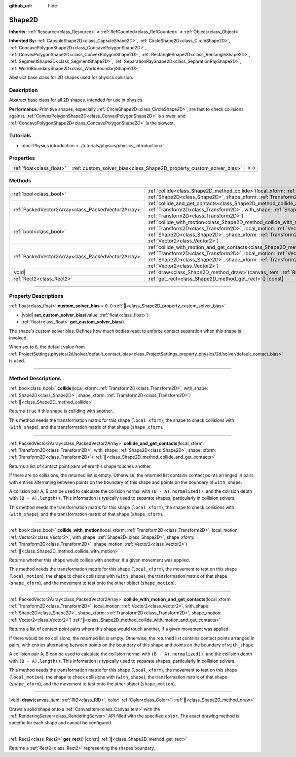:github_url: hide

.. DO NOT EDIT THIS FILE!!!
.. Generated automatically from Godot engine sources.
.. Generator: https://github.com/blazium-engine/blazium/tree/4.3/doc/tools/make_rst.py.
.. XML source: https://github.com/blazium-engine/blazium/tree/4.3/doc/classes/Shape2D.xml.

.. _class_Shape2D:

Shape2D
=======

**Inherits:** :ref:`Resource<class_Resource>` **<** :ref:`RefCounted<class_RefCounted>` **<** :ref:`Object<class_Object>`

**Inherited By:** :ref:`CapsuleShape2D<class_CapsuleShape2D>`, :ref:`CircleShape2D<class_CircleShape2D>`, :ref:`ConcavePolygonShape2D<class_ConcavePolygonShape2D>`, :ref:`ConvexPolygonShape2D<class_ConvexPolygonShape2D>`, :ref:`RectangleShape2D<class_RectangleShape2D>`, :ref:`SegmentShape2D<class_SegmentShape2D>`, :ref:`SeparationRayShape2D<class_SeparationRayShape2D>`, :ref:`WorldBoundaryShape2D<class_WorldBoundaryShape2D>`

Abstract base class for 2D shapes used for physics collision.

.. rst-class:: classref-introduction-group

Description
-----------

Abstract base class for all 2D shapes, intended for use in physics.

\ **Performance:** Primitive shapes, especially :ref:`CircleShape2D<class_CircleShape2D>`, are fast to check collisions against. :ref:`ConvexPolygonShape2D<class_ConvexPolygonShape2D>` is slower, and :ref:`ConcavePolygonShape2D<class_ConcavePolygonShape2D>` is the slowest.

.. rst-class:: classref-introduction-group

Tutorials
---------

- :doc:`Physics introduction <../tutorials/physics/physics_introduction>`

.. rst-class:: classref-reftable-group

Properties
----------

.. table::
   :widths: auto

   +---------------------------+----------------------------------------------------------------------+---------+
   | :ref:`float<class_float>` | :ref:`custom_solver_bias<class_Shape2D_property_custom_solver_bias>` | ``0.0`` |
   +---------------------------+----------------------------------------------------------------------+---------+

.. rst-class:: classref-reftable-group

Methods
-------

.. table::
   :widths: auto

   +-----------------------------------------------------+----------------------------------------------------------------------------------------------------------------------------------------------------------------------------------------------------------------------------------------------------------------------------------------------------------------------------------------------------------------+
   | :ref:`bool<class_bool>`                             | :ref:`collide<class_Shape2D_method_collide>`\ (\ local_xform\: :ref:`Transform2D<class_Transform2D>`, with_shape\: :ref:`Shape2D<class_Shape2D>`, shape_xform\: :ref:`Transform2D<class_Transform2D>`\ )                                                                                                                                                       |
   +-----------------------------------------------------+----------------------------------------------------------------------------------------------------------------------------------------------------------------------------------------------------------------------------------------------------------------------------------------------------------------------------------------------------------------+
   | :ref:`PackedVector2Array<class_PackedVector2Array>` | :ref:`collide_and_get_contacts<class_Shape2D_method_collide_and_get_contacts>`\ (\ local_xform\: :ref:`Transform2D<class_Transform2D>`, with_shape\: :ref:`Shape2D<class_Shape2D>`, shape_xform\: :ref:`Transform2D<class_Transform2D>`\ )                                                                                                                     |
   +-----------------------------------------------------+----------------------------------------------------------------------------------------------------------------------------------------------------------------------------------------------------------------------------------------------------------------------------------------------------------------------------------------------------------------+
   | :ref:`bool<class_bool>`                             | :ref:`collide_with_motion<class_Shape2D_method_collide_with_motion>`\ (\ local_xform\: :ref:`Transform2D<class_Transform2D>`, local_motion\: :ref:`Vector2<class_Vector2>`, with_shape\: :ref:`Shape2D<class_Shape2D>`, shape_xform\: :ref:`Transform2D<class_Transform2D>`, shape_motion\: :ref:`Vector2<class_Vector2>`\ )                                   |
   +-----------------------------------------------------+----------------------------------------------------------------------------------------------------------------------------------------------------------------------------------------------------------------------------------------------------------------------------------------------------------------------------------------------------------------+
   | :ref:`PackedVector2Array<class_PackedVector2Array>` | :ref:`collide_with_motion_and_get_contacts<class_Shape2D_method_collide_with_motion_and_get_contacts>`\ (\ local_xform\: :ref:`Transform2D<class_Transform2D>`, local_motion\: :ref:`Vector2<class_Vector2>`, with_shape\: :ref:`Shape2D<class_Shape2D>`, shape_xform\: :ref:`Transform2D<class_Transform2D>`, shape_motion\: :ref:`Vector2<class_Vector2>`\ ) |
   +-----------------------------------------------------+----------------------------------------------------------------------------------------------------------------------------------------------------------------------------------------------------------------------------------------------------------------------------------------------------------------------------------------------------------------+
   | |void|                                              | :ref:`draw<class_Shape2D_method_draw>`\ (\ canvas_item\: :ref:`RID<class_RID>`, color\: :ref:`Color<class_Color>`\ )                                                                                                                                                                                                                                           |
   +-----------------------------------------------------+----------------------------------------------------------------------------------------------------------------------------------------------------------------------------------------------------------------------------------------------------------------------------------------------------------------------------------------------------------------+
   | :ref:`Rect2<class_Rect2>`                           | :ref:`get_rect<class_Shape2D_method_get_rect>`\ (\ ) |const|                                                                                                                                                                                                                                                                                                   |
   +-----------------------------------------------------+----------------------------------------------------------------------------------------------------------------------------------------------------------------------------------------------------------------------------------------------------------------------------------------------------------------------------------------------------------------+

.. rst-class:: classref-section-separator

----

.. rst-class:: classref-descriptions-group

Property Descriptions
---------------------

.. _class_Shape2D_property_custom_solver_bias:

.. rst-class:: classref-property

:ref:`float<class_float>` **custom_solver_bias** = ``0.0`` :ref:`🔗<class_Shape2D_property_custom_solver_bias>`

.. rst-class:: classref-property-setget

- |void| **set_custom_solver_bias**\ (\ value\: :ref:`float<class_float>`\ )
- :ref:`float<class_float>` **get_custom_solver_bias**\ (\ )

The shape's custom solver bias. Defines how much bodies react to enforce contact separation when this shape is involved.

When set to ``0``, the default value from :ref:`ProjectSettings.physics/2d/solver/default_contact_bias<class_ProjectSettings_property_physics/2d/solver/default_contact_bias>` is used.

.. rst-class:: classref-section-separator

----

.. rst-class:: classref-descriptions-group

Method Descriptions
-------------------

.. _class_Shape2D_method_collide:

.. rst-class:: classref-method

:ref:`bool<class_bool>` **collide**\ (\ local_xform\: :ref:`Transform2D<class_Transform2D>`, with_shape\: :ref:`Shape2D<class_Shape2D>`, shape_xform\: :ref:`Transform2D<class_Transform2D>`\ ) :ref:`🔗<class_Shape2D_method_collide>`

Returns ``true`` if this shape is colliding with another.

This method needs the transformation matrix for this shape (``local_xform``), the shape to check collisions with (``with_shape``), and the transformation matrix of that shape (``shape_xform``).

.. rst-class:: classref-item-separator

----

.. _class_Shape2D_method_collide_and_get_contacts:

.. rst-class:: classref-method

:ref:`PackedVector2Array<class_PackedVector2Array>` **collide_and_get_contacts**\ (\ local_xform\: :ref:`Transform2D<class_Transform2D>`, with_shape\: :ref:`Shape2D<class_Shape2D>`, shape_xform\: :ref:`Transform2D<class_Transform2D>`\ ) :ref:`🔗<class_Shape2D_method_collide_and_get_contacts>`

Returns a list of contact point pairs where this shape touches another.

If there are no collisions, the returned list is empty. Otherwise, the returned list contains contact points arranged in pairs, with entries alternating between points on the boundary of this shape and points on the boundary of ``with_shape``.

A collision pair A, B can be used to calculate the collision normal with ``(B - A).normalized()``, and the collision depth with ``(B - A).length()``. This information is typically used to separate shapes, particularly in collision solvers.

This method needs the transformation matrix for this shape (``local_xform``), the shape to check collisions with (``with_shape``), and the transformation matrix of that shape (``shape_xform``).

.. rst-class:: classref-item-separator

----

.. _class_Shape2D_method_collide_with_motion:

.. rst-class:: classref-method

:ref:`bool<class_bool>` **collide_with_motion**\ (\ local_xform\: :ref:`Transform2D<class_Transform2D>`, local_motion\: :ref:`Vector2<class_Vector2>`, with_shape\: :ref:`Shape2D<class_Shape2D>`, shape_xform\: :ref:`Transform2D<class_Transform2D>`, shape_motion\: :ref:`Vector2<class_Vector2>`\ ) :ref:`🔗<class_Shape2D_method_collide_with_motion>`

Returns whether this shape would collide with another, if a given movement was applied.

This method needs the transformation matrix for this shape (``local_xform``), the movement to test on this shape (``local_motion``), the shape to check collisions with (``with_shape``), the transformation matrix of that shape (``shape_xform``), and the movement to test onto the other object (``shape_motion``).

.. rst-class:: classref-item-separator

----

.. _class_Shape2D_method_collide_with_motion_and_get_contacts:

.. rst-class:: classref-method

:ref:`PackedVector2Array<class_PackedVector2Array>` **collide_with_motion_and_get_contacts**\ (\ local_xform\: :ref:`Transform2D<class_Transform2D>`, local_motion\: :ref:`Vector2<class_Vector2>`, with_shape\: :ref:`Shape2D<class_Shape2D>`, shape_xform\: :ref:`Transform2D<class_Transform2D>`, shape_motion\: :ref:`Vector2<class_Vector2>`\ ) :ref:`🔗<class_Shape2D_method_collide_with_motion_and_get_contacts>`

Returns a list of contact point pairs where this shape would touch another, if a given movement was applied.

If there would be no collisions, the returned list is empty. Otherwise, the returned list contains contact points arranged in pairs, with entries alternating between points on the boundary of this shape and points on the boundary of ``with_shape``.

A collision pair A, B can be used to calculate the collision normal with ``(B - A).normalized()``, and the collision depth with ``(B - A).length()``. This information is typically used to separate shapes, particularly in collision solvers.

This method needs the transformation matrix for this shape (``local_xform``), the movement to test on this shape (``local_motion``), the shape to check collisions with (``with_shape``), the transformation matrix of that shape (``shape_xform``), and the movement to test onto the other object (``shape_motion``).

.. rst-class:: classref-item-separator

----

.. _class_Shape2D_method_draw:

.. rst-class:: classref-method

|void| **draw**\ (\ canvas_item\: :ref:`RID<class_RID>`, color\: :ref:`Color<class_Color>`\ ) :ref:`🔗<class_Shape2D_method_draw>`

Draws a solid shape onto a :ref:`CanvasItem<class_CanvasItem>` with the :ref:`RenderingServer<class_RenderingServer>` API filled with the specified ``color``. The exact drawing method is specific for each shape and cannot be configured.

.. rst-class:: classref-item-separator

----

.. _class_Shape2D_method_get_rect:

.. rst-class:: classref-method

:ref:`Rect2<class_Rect2>` **get_rect**\ (\ ) |const| :ref:`🔗<class_Shape2D_method_get_rect>`

Returns a :ref:`Rect2<class_Rect2>` representing the shapes boundary.

.. |virtual| replace:: :abbr:`virtual (This method should typically be overridden by the user to have any effect.)`
.. |const| replace:: :abbr:`const (This method has no side effects. It doesn't modify any of the instance's member variables.)`
.. |vararg| replace:: :abbr:`vararg (This method accepts any number of arguments after the ones described here.)`
.. |constructor| replace:: :abbr:`constructor (This method is used to construct a type.)`
.. |static| replace:: :abbr:`static (This method doesn't need an instance to be called, so it can be called directly using the class name.)`
.. |operator| replace:: :abbr:`operator (This method describes a valid operator to use with this type as left-hand operand.)`
.. |bitfield| replace:: :abbr:`BitField (This value is an integer composed as a bitmask of the following flags.)`
.. |void| replace:: :abbr:`void (No return value.)`
